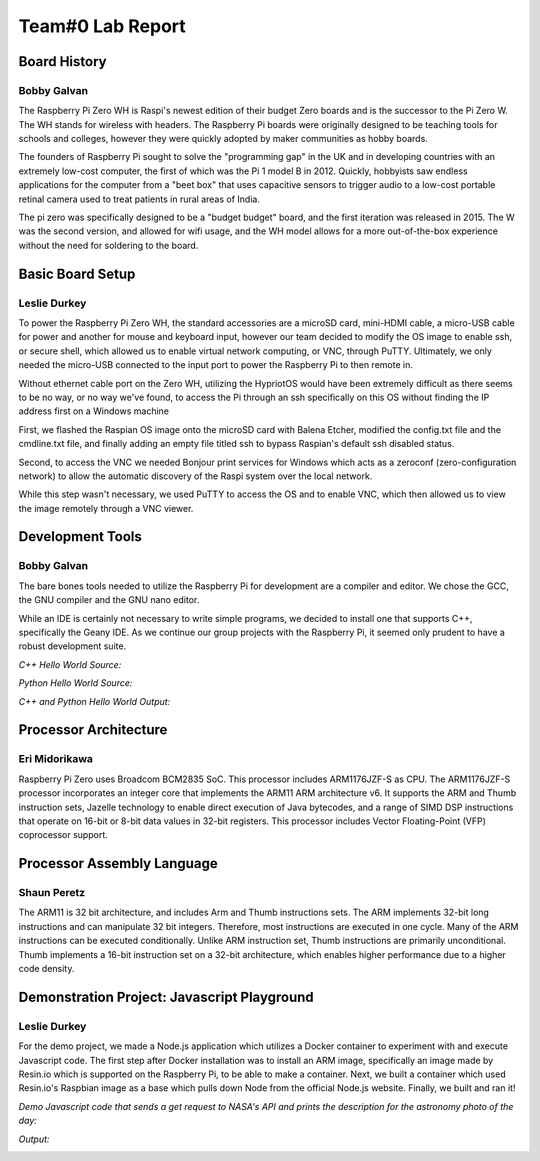 Team#0 Lab Report
*****************
Board History
=============
------------
Bobby Galvan
------------

The Raspberry Pi Zero WH is Raspi's newest edition of their budget Zero boards and 
is the successor to the Pi Zero W. The WH stands for wireless with headers. The
Raspberry Pi boards were originally designed to be teaching tools for schools 
and colleges, however they were quickly adopted by maker communities as hobby boards.

The founders of Raspberry Pi sought to solve the "programming gap" in the UK and 
in developing countries with an extremely low-cost computer, the first of which was 
the Pi 1 model B in 2012. Quickly, hobbyists saw endless applications for the 
computer from a "beet box" that uses capacitive sensors to trigger audio to a low-cost
portable retinal camera used to treat patients in rural areas of India.

The pi zero was specifically designed to be a "budget budget" board, and the first 
iteration was released in 2015. The W was the second version, and allowed for wifi
usage, and the WH model allows for a more out-of-the-box experience without the
need for soldering to the board.

Basic Board Setup
=================
-------------
Leslie Durkey
-------------
To power the Raspberry Pi Zero WH, the standard accessories are a microSD card,
mini-HDMI cable, a micro-USB cable for power and another for mouse and keyboard 
input, however our team decided to modify the OS image to enable ssh, or secure 
shell, which allowed us to enable virtual network computing, or VNC, through PuTTY. 
Ultimately, we only needed the micro-USB connected to the input port to power 
the Raspberry Pi to then remote in.

Without ethernet cable port on the Zero WH, utilizing the HypriotOS would have 
been extremely difficult as there seems to be no way, or no way we've found,
to access the Pi through an ssh specifically on this OS without finding the IP
address first on a Windows machine

First, we flashed the Raspian OS image onto the microSD card with Balena Etcher,
modified the config.txt file and the cmdline.txt file, and finally adding an 
empty file titled ssh to bypass Raspian's default ssh disabled status.

Second, to access the VNC we needed Bonjour print services for Windows 
which acts as a zeroconf (zero-configuration network) to allow the automatic 
discovery of the Raspi system over the local network.

While this step wasn't necessary, we used PuTTY to access the OS and to enable 
VNC, which then allowed us to view the image remotely through a VNC viewer.

Development Tools
=================
------------
Bobby Galvan
------------

The bare bones tools needed to utilize the Raspberry Pi for development 
are a compiler and editor. We chose the GCC, the GNU compiler and the 
GNU nano editor.

While an IDE is certainly not necessary to write simple programs, we
decided to install one that supports C++, specifically the Geany IDE.
As we continue our group projects with the Raspberry Pi, it seemed 
only prudent to have a robust development suite.

*C++ Hello World Source:*

.. image:: https://i.imgur.com/W7J0mLa.png

*Python Hello World Source:*

.. image:: https://i.imgur.com/zqoycRa.png

*C++ and Python Hello World Output:*

.. image:: https://i.imgur.com/ipeUVjc.png

Processor Architecture
======================
--------------
Eri Midorikawa
--------------

.. image:: https://media.discordapp.net/attachments/549363585705574420/560193234597314570/2019-03-26_3.23.29.png?width=831&height=676

Raspberry Pi Zero uses Broadcom BCM2835 SoC. This processor includes ARM1176JZF-S 
as CPU. The ARM1176JZF-S processor incorporates an integer core that implements 
the ARM11 ARM architecture v6. It supports the ARM and Thumb instruction sets, 
Jazelle technology to enable direct execution of Java bytecodes, and a range of 
SIMD DSP instructions that operate on 16-bit or 8-bit data values in 32-bit 
registers. This processor includes Vector Floating-Point (VFP) coprocessor support.

Processor Assembly Language
===========================
------------
Shaun Peretz
------------

The ARM11 is 32 bit architecture, and includes Arm and Thumb instructions sets.
The ARM implements 32-bit long instructions and can manipulate 32 bit integers. 
Therefore, most instructions are executed in one cycle. Many of the ARM 
instructions can be executed conditionally. Unlike ARM instruction set, Thumb 
instructions are primarily unconditional. Thumb implements a 16-bit instruction 
set on a 32-bit architecture, which enables higher performance due to a higher code density.

Demonstration Project: Javascript Playground
============================================
-------------
Leslie Durkey
-------------

For the demo project, we made a Node.js application which utilizes a Docker 
container to experiment with and execute Javascript code. The first step 
after Docker installation was to install an ARM image, specifically an image
made by Resin.io which is supported on the Raspberry Pi, to be able to make a
container. Next, we built a container which used Resin.io's Raspbian image 
as a base which pulls down Node from the official Node.js website. Finally, 
we built and ran it! 

*Demo Javascript code that sends a get request to NASA's API and prints
the description for the astronomy photo of the day:*

.. image:: https://i.imgur.com/6y4XQw5.png

*Output:*

.. image:: https://i.imgur.com/aBj4QIU.png
